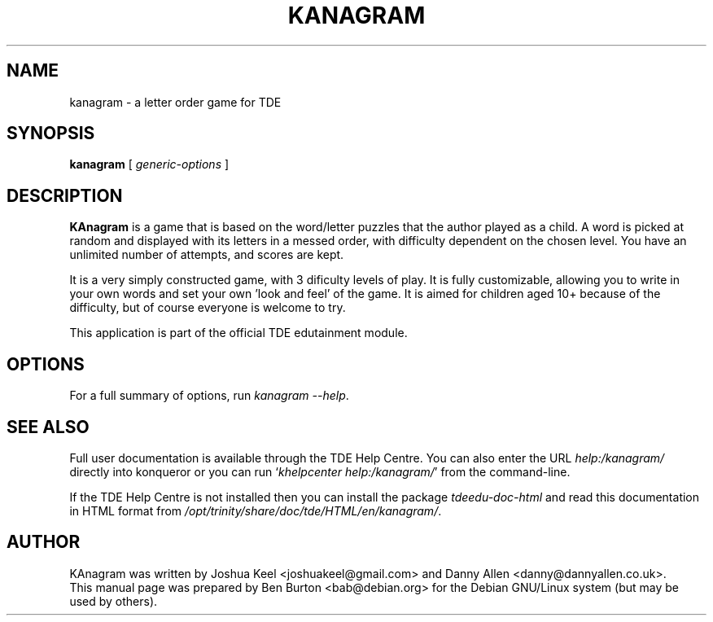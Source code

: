 .\"                                      Hey, EMACS: -*- nroff -*-
.\" First parameter, NAME, should be all caps
.\" Second parameter, SECTION, should be 1-8, maybe w/ subsection
.\" other parameters are allowed: see man(7), man(1)
.TH KANAGRAM 1 "December 13, 2005"
.\" Please adjust this date whenever revising the manpage.
.\"
.\" Some roff macros, for reference:
.\" .nh        disable hyphenation
.\" .hy        enable hyphenation
.\" .ad l      left justify
.\" .ad b      justify to both left and right margins
.\" .nf        disable filling
.\" .fi        enable filling
.\" .br        insert line break
.\" .sp <n>    insert n+1 empty lines
.\" for manpage-specific macros, see man(7)
.SH NAME
kanagram \- a letter order game for TDE
.SH SYNOPSIS
.B kanagram
.RI "[ " generic-options " ]"
.SH DESCRIPTION
\fBKAnagram\fP is a game that is based on the word/letter puzzles that the
author played as a child.  A word is picked at random and displayed with
its letters in a messed order, with difficulty dependent on the chosen level.
You have an unlimited number of attempts, and scores are kept.
.PP
It is a very simply constructed game, with 3 dificulty levels of play.
It is fully customizable, allowing you to write in your own words and set
your own 'look and feel' of the game.  It is aimed for children aged 10+
because of the difficulty, but of course everyone is welcome to try.
.PP
This application is part of the official TDE edutainment module.
.SH OPTIONS
For a full summary of options, run \fIkanagram \-\-help\fP.
.SH SEE ALSO
Full user documentation is available through the TDE Help Centre.
You can also enter the URL
\fIhelp:/kanagram/\fP
directly into konqueror or you can run
`\fIkhelpcenter help:/kanagram/\fP'
from the command-line.
.PP
If the TDE Help Centre is not installed then you can install the package
\fItdeedu-doc-html\fP and read this documentation in HTML format from
\fI/opt/trinity/share/doc/tde/HTML/en/kanagram/\fP.
.SH AUTHOR
KAnagram was written by Joshua Keel <joshuakeel@gmail.com> and
Danny Allen <danny@dannyallen.co.uk>.
.br
This manual page was prepared by Ben Burton <bab@debian.org>
for the Debian GNU/Linux system (but may be used by others).
